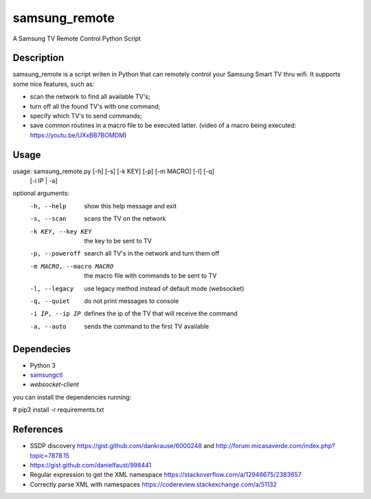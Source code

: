 ==============
samsung_remote
==============

A Samsung TV Remote Control Python Script

Description
===========

samsung_remote is a script writen in Python that can remotely control your Samsung Smart TV thru wifi. It supports some nice features, such as:

- scan the network to find all available TV's;
- turn off all the found TV's with one command;
- specify which TV's to send commands;
- save common routines in a macro file to be executed latter. (video of a macro being executed: https://youtu.be/UXxBB7BOMDM)

Usage
=====

usage: samsung_remote.py [-h] [-s] [-k KEY] [-p] [-m MACRO] [-l] [-q]
                         [-i IP | -a]

optional arguments:
  -h, --help            show this help message and exit
  -s, --scan            scans the TV on the network
  -k KEY, --key KEY     the key to be sent to TV
  -p, --poweroff        search all TV's in the network and turn them off
  -m MACRO, --macro MACRO
                        the macro file with commands to be sent to TV
  -l, --legacy          use legacy method instead of default mode (websocket)
  -q, --quiet           do not print messages to console
  -i IP, --ip IP        defines the ip of the TV that will receive the command
  -a, --auto            sends the command to the first TV available

Dependecies
===========

- Python 3
- `samsungctl <https://github.com/Ape/samsungctl>`_ 
- `websocket-client`

you can install the dependencies running:

# pip3 install -r requirements.txt 

References
==========

- SSDP discovery https://gist.github.com/dankrause/6000248 and http://forum.micasaverde.com/index.php?topic=7878.15
- https://gist.github.com/danielfaust/998441
- Regular expression to get the XML namespace https://stackoverflow.com/a/12946675/2383657 
- Correctly parse XML with namespaces https://codereview.stackexchange.com/a/51132
